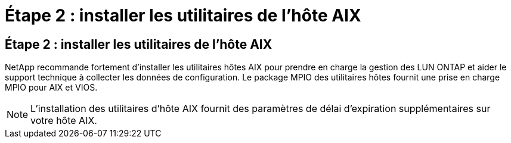 = Étape 2 : installer les utilitaires de l'hôte AIX
:allow-uri-read: 




== Étape 2 : installer les utilitaires de l'hôte AIX

NetApp recommande fortement d'installer les utilitaires hôtes AIX pour prendre en charge la gestion des LUN ONTAP et aider le support technique à collecter les données de configuration.  Le package MPIO des utilitaires hôtes fournit une prise en charge MPIO pour AIX et VIOS.


NOTE: L'installation des utilitaires d'hôte AIX fournit des paramètres de délai d'expiration supplémentaires sur votre hôte AIX.
